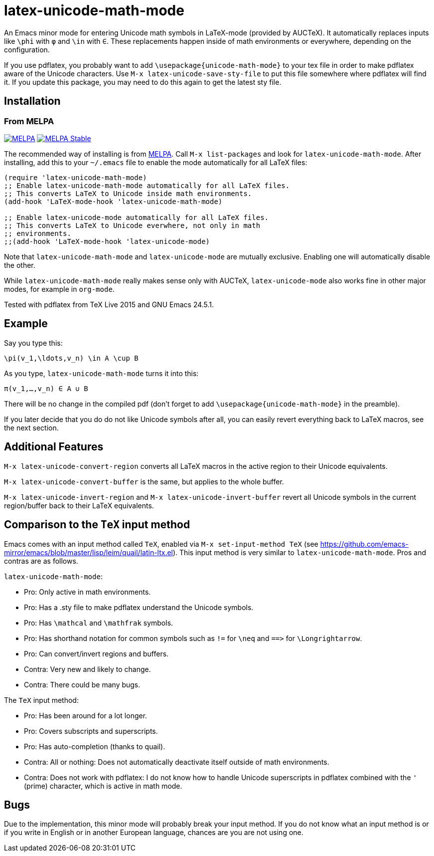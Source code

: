 = latex-unicode-math-mode

An Emacs minor mode for entering Unicode math symbols in LaTeX-mode
(provided by AUCTeX).  It automatically replaces inputs like `\phi`
with `φ` and `\in` with `∈`.  These replacements happen inside of math
environments or everywhere, depending on the configuration.

If you use pdflatex, you probably want to add
`\usepackage{unicode-math-mode}` to your tex file in order to make
pdflatex aware of the Unicode characters.  Use `M-x
latex-unicode-save-sty-file` to put this file somewhere where pdflatex
will find it.  If you update this package, you may need to do this
again to get the latest sty file.

== Installation

=== From MELPA

image:https://melpa.org/packages/latex-unicode-math-mode-badge.svg[alt="MELPA",link="https://melpa.org/\#/latex-unicode-math-mode"] image:https://stable.melpa.org/packages/latex-unicode-math-mode-badge.svg[alt="MELPA Stable",link="https://stable.melpa.org/#/latex-unicode-math-mode"]

The recommended way of installing is from http://melpa.org/[MELPA].
Call `M-x list-packages` and look for `latex-unicode-math-mode`.
After installing, add this to your `~/.emacs` file to enable the mode
automatically for all LaTeX files:

[source,elisp]
----
(require 'latex-unicode-math-mode)
;; Enable latex-unicode-math-mode automatically for all LaTeX files.
;; This converts LaTeX to Unicode inside math environments.
(add-hook 'LaTeX-mode-hook 'latex-unicode-math-mode)

;; Enable latex-unicode-mode automatically for all LaTeX files.
;; This converts LaTeX to Unicode everwhere, not only in math
;; environments.
;;(add-hook 'LaTeX-mode-hook 'latex-unicode-mode)
----

Note that `latex-unicode-math-mode` and `latex-unicode-mode` are
mutually exclusive.  Enabling one will automatically disable the
other.

While `latex-unicode-math-mode` really makes sense only with AUCTeX,
`latex-unicode-mode` also works fine in other major modes, for example
in `org-mode`.

Tested with pdflatex from TeX Live 2015 and GNU Emacs 24.5.1.

== Example

Say you type this:
[source,latex]
----
\pi(v_1,\ldots,v_n) \in A \cup B
----

As you type, `latex-unicode-math-mode` turns it into this:
[source,latex]
----
π(v_1,…,v_n) ∈ A ∪ B
----

There will be no change in the compiled pdf (don't forget to add
`\usepackage{unicode-math-mode}` in the preamble).

If you later decide that you do do not like Unicode symbols after all,
you can easily revert everything back to LaTeX macros, see the next
section.

== Additional Features

`M-x latex-unicode-convert-region` converts all LaTeX macros in the
active region to their Unicode equivalents.

`M-x latex-unicode-convert-buffer` is the same, but applies to the
whole buffer.

`M-x latex-unicode-invert-region` and `M-x
latex-unicode-invert-buffer` revert all Unicode symbols in the current
region/buffer back to their LaTeX equivalents.

== Comparison to the `TeX` input method

Emacs comes with an input method called `TeX`, enabled via `M-x
set-input-method TeX` (see
https://github.com/emacs-mirror/emacs/blob/master/lisp/leim/quail/latin-ltx.el).
This input method is very similar to `latex-unicode-math-mode`.  Pros
and contras are as follows.

`latex-unicode-math-mode`:

- Pro: Only active in math environments.
- Pro: Has a .sty file to make pdflatex understand the Unicode symbols.
- Pro: Has `\mathcal` and `\mathfrak` symbols.
- Pro: Has shorthand notation for common symbols such as `!=` for
  `\neq` and `==​>` for `\Longrightarrow`.
- Pro: Can convert/invert regions and buffers.
- Contra: Very new and likely to change.
- Contra: There could be many bugs.

The `TeX` input method:

- Pro: Has been around for a lot longer.
- Pro: Covers subscripts and superscripts.
- Pro: Has auto-completion (thanks to quail).
- Contra: All or nothing: Does not automatically deactivate itself
  outside of math environments.
- Contra: Does not work with pdflatex: I do not know how to handle
  Unicode superscripts in pdflatex combined with the `'` (prime)
  character, which is active in math mode.

== Bugs

Due to the implementation, this minor mode will probably break your
input method.  If you do not know what an input method is or if you
write in English or in another European language, chances are you are
not using one.
